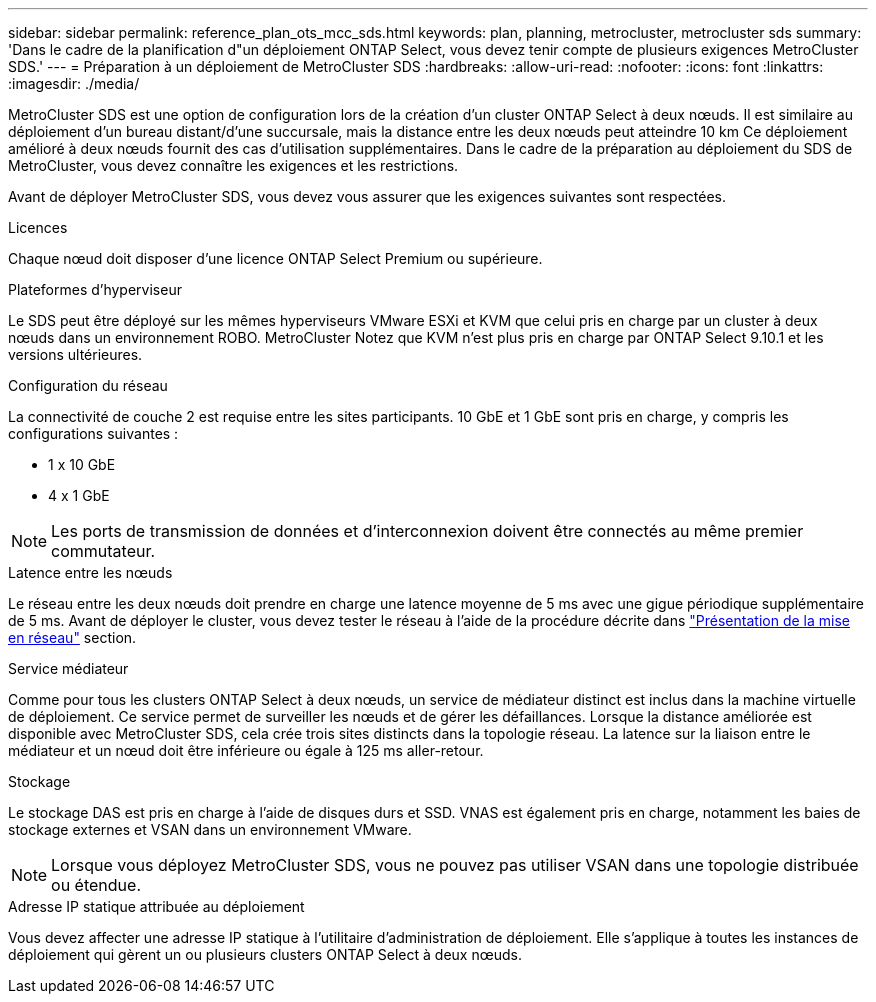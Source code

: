 ---
sidebar: sidebar 
permalink: reference_plan_ots_mcc_sds.html 
keywords: plan, planning, metrocluster, metrocluster sds 
summary: 'Dans le cadre de la planification d"un déploiement ONTAP Select, vous devez tenir compte de plusieurs exigences MetroCluster SDS.' 
---
= Préparation à un déploiement de MetroCluster SDS
:hardbreaks:
:allow-uri-read: 
:nofooter: 
:icons: font
:linkattrs: 
:imagesdir: ./media/


[role="lead"]
MetroCluster SDS est une option de configuration lors de la création d'un cluster ONTAP Select à deux nœuds. Il est similaire au déploiement d'un bureau distant/d'une succursale, mais la distance entre les deux nœuds peut atteindre 10 km Ce déploiement amélioré à deux nœuds fournit des cas d'utilisation supplémentaires. Dans le cadre de la préparation au déploiement du SDS de MetroCluster, vous devez connaître les exigences et les restrictions.

Avant de déployer MetroCluster SDS, vous devez vous assurer que les exigences suivantes sont respectées.

.Licences
Chaque nœud doit disposer d'une licence ONTAP Select Premium ou supérieure.

.Plateformes d'hyperviseur
Le SDS peut être déployé sur les mêmes hyperviseurs VMware ESXi et KVM que celui pris en charge par un cluster à deux nœuds dans un environnement ROBO. MetroCluster Notez que KVM n'est plus pris en charge par ONTAP Select 9.10.1 et les versions ultérieures.

.Configuration du réseau
La connectivité de couche 2 est requise entre les sites participants. 10 GbE et 1 GbE sont pris en charge, y compris les configurations suivantes :

* 1 x 10 GbE
* 4 x 1 GbE



NOTE: Les ports de transmission de données et d'interconnexion doivent être connectés au même premier commutateur.

.Latence entre les nœuds
Le réseau entre les deux nœuds doit prendre en charge une latence moyenne de 5 ms avec une gigue périodique supplémentaire de 5 ms. Avant de déployer le cluster, vous devez tester le réseau à l'aide de la procédure décrite dans link:concept_nw_concepts_chars.html["Présentation de la mise en réseau"] section.

.Service médiateur
Comme pour tous les clusters ONTAP Select à deux nœuds, un service de médiateur distinct est inclus dans la machine virtuelle de déploiement. Ce service permet de surveiller les nœuds et de gérer les défaillances. Lorsque la distance améliorée est disponible avec MetroCluster SDS, cela crée trois sites distincts dans la topologie réseau. La latence sur la liaison entre le médiateur et un nœud doit être inférieure ou égale à 125 ms aller-retour.

.Stockage
Le stockage DAS est pris en charge à l'aide de disques durs et SSD. VNAS est également pris en charge, notamment les baies de stockage externes et VSAN dans un environnement VMware.


NOTE: Lorsque vous déployez MetroCluster SDS, vous ne pouvez pas utiliser VSAN dans une topologie distribuée ou étendue.

.Adresse IP statique attribuée au déploiement
Vous devez affecter une adresse IP statique à l'utilitaire d'administration de déploiement. Elle s'applique à toutes les instances de déploiement qui gèrent un ou plusieurs clusters ONTAP Select à deux nœuds.
